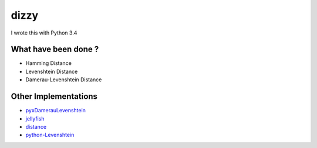 ========================================
dizzy
========================================

I wrote this with Python 3.4

What have been done ?
========================================

- Hamming Distance
- Levenshtein Distance
- Damerau-Levenshtein Distance

Other Implementations
========================================

- `pyxDamerauLevenshtein <https://github.com/gfairchild/pyxDamerauLevenshtein>`_
- `jellyfish <https://github.com/sunlightlabs/jellyfish>`_
- `distance <https://github.com/doukremt/distance>`_
- `python-Levenshtein <https://github.com/ztane/python-Levenshtein>`_
